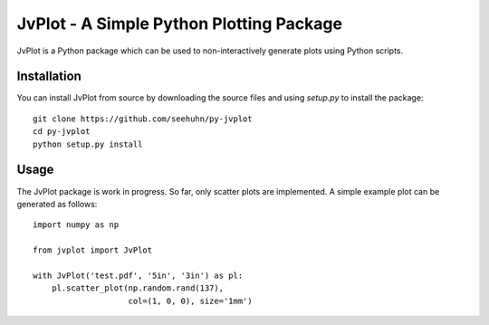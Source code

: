 JvPlot - A Simple Python Plotting Package
=========================================

JvPlot is a Python package which can be used to non-interactively
generate plots using Python scripts.

Installation
------------

You can install JvPlot from source by downloading the source files and
using `setup.py` to install the package::

    git clone https://github.com/seehuhn/py-jvplot
    cd py-jvplot
    python setup.py install

Usage
-----

The JvPlot package is work in progress.  So far, only scatter plots
are implemented.  A simple example plot can be generated as follows::

    import numpy as np

    from jvplot import JvPlot

    with JvPlot('test.pdf', '5in', '3in') as pl:
	pl.scatter_plot(np.random.rand(137),
			col=(1, 0, 0), size='1mm')
